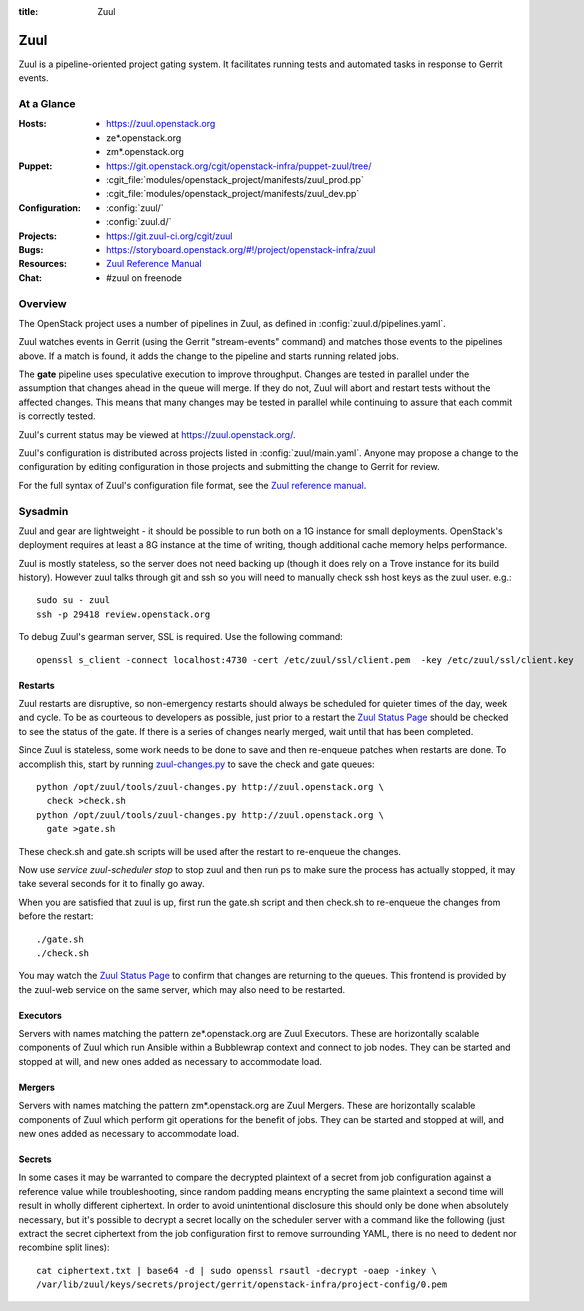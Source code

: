 :title: Zuul

.. _zuul:

Zuul
####

Zuul is a pipeline-oriented project gating system.  It facilitates
running tests and automated tasks in response to Gerrit events.

At a Glance
===========

:Hosts:
  * https://zuul.openstack.org
  * ze*.openstack.org
  * zm*.openstack.org
:Puppet:
  * https://git.openstack.org/cgit/openstack-infra/puppet-zuul/tree/
  * :cgit_file:`modules/openstack_project/manifests/zuul_prod.pp`
  * :cgit_file:`modules/openstack_project/manifests/zuul_dev.pp`
:Configuration:
  * :config:`zuul/`
  * :config:`zuul.d/`
:Projects:
  * https://git.zuul-ci.org/cgit/zuul
:Bugs:
  * https://storyboard.openstack.org/#!/project/openstack-infra/zuul
:Resources:
  * `Zuul Reference Manual <https://zuul-ci.org/docs/zuul>`_
:Chat:
  * #zuul on freenode

Overview
========

The OpenStack project uses a number of pipelines in Zuul, as defined
in :config:`zuul.d/pipelines.yaml`.

Zuul watches events in Gerrit (using the Gerrit "stream-events"
command) and matches those events to the pipelines above.  If a match
is found, it adds the change to the pipeline and starts running
related jobs.

The **gate** pipeline uses speculative execution to improve
throughput.  Changes are tested in parallel under the assumption that
changes ahead in the queue will merge.  If they do not, Zuul will
abort and restart tests without the affected changes.  This means that
many changes may be tested in parallel while continuing to assure that
each commit is correctly tested.

Zuul's current status may be viewed at
`<https://zuul.openstack.org/>`_.

Zuul's configuration is distributed across projects listed in
:config:`zuul/main.yaml`.  Anyone may propose a change to the
configuration by editing configuration in those projects and submitting
the change to Gerrit for review.

For the full syntax of Zuul's configuration file format, see the `Zuul
reference manual`_.

Sysadmin
========

Zuul and gear are lightweight - it should be possible to run both on a
1G instance for small deployments. OpenStack's deployment requires at
least a 8G instance at the time of writing, though additional cache
memory helps performance.

Zuul is mostly stateless, so the server does not need backing up (though
it does rely on a Trove instance for its build history). However zuul
talks through git and ssh so you will need to manually check ssh host
keys as the zuul user. e.g.::

  sudo su - zuul
  ssh -p 29418 review.openstack.org

To debug Zuul's gearman server, SSL is required.  Use the following
command::

  openssl s_client -connect localhost:4730 -cert /etc/zuul/ssl/client.pem  -key /etc/zuul/ssl/client.key

Restarts
--------

Zuul restarts are disruptive, so non-emergency restarts should always be
scheduled for quieter times of the day, week and cycle. To be as
courteous to developers as possible, just prior to a restart the `Zuul
Status Page <https://zuul.openstack.org/>`_ should be checked to
see the status of the gate. If there is a series of changes nearly
merged, wait until that has been completed.

Since Zuul is stateless, some work needs to be done to save and then
re-enqueue patches when restarts are done. To accomplish this, start by
running `zuul-changes.py
<https://git.zuul-ci.org/cgit/zuul/tree/tools/zuul-changes.py>`_
to save the check and gate queues::

  python /opt/zuul/tools/zuul-changes.py http://zuul.openstack.org \
    check >check.sh
  python /opt/zuul/tools/zuul-changes.py http://zuul.openstack.org \
    gate >gate.sh

These check.sh and gate.sh scripts will be used after the restart to
re-enqueue the changes.

Now use `service zuul-scheduler stop` to stop zuul and then run ps to
make sure the process has actually stopped, it may take several seconds
for it to finally go away.

When you are satisfied that zuul is up, first run the gate.sh script and
then check.sh to re-enqueue the changes from before the restart::

  ./gate.sh
  ./check.sh

You may watch the `Zuul Status Page
<https://zuul.openstack.org/>`_ to confirm that changes are
returning to the queues. This frontend is provided by the zuul-web
service on the same server, which may also need to be restarted.

Executors
---------

Servers with names matching the pattern ze*.openstack.org are Zuul
Executors.  These are horizontally scalable components of Zuul which
run Ansible within a Bubblewrap context and connect to job nodes.
They can be started and stopped at will, and new ones added as
necessary to accommodate load.

Mergers
-------

Servers with names matching the pattern zm*.openstack.org are Zuul
Mergers.  These are horizontally scalable components of Zuul which
perform git operations for the benefit of jobs. They can be started
and stopped at will, and new ones added as necessary to accommodate
load.

Secrets
-------

In some cases it may be warranted to compare the decrypted plaintext of
a secret from job configuration against a reference value while
troubleshooting, since random padding means encrypting the same
plaintext a second time will result in wholly different ciphertext. In
order to avoid unintentional disclosure this should only be done when
absolutely necessary, but it's possible to decrypt a secret locally on
the scheduler server with a command like the following (just extract the
secret ciphertext from the job configuration first to remove surrounding
YAML, there is no need to dedent nor recombine split lines)::

  cat ciphertext.txt | base64 -d | sudo openssl rsautl -decrypt -oaep -inkey \
  /var/lib/zuul/keys/secrets/project/gerrit/openstack-infra/project-config/0.pem
